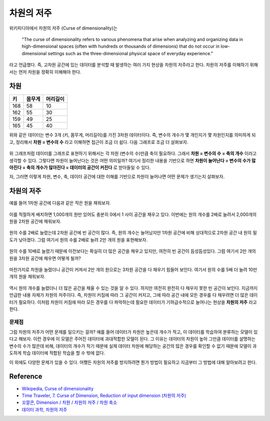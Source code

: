===========
차원의 저주
===========

위키피디아에서 차원의 저주 (Curse of dimensionality)는

    "The curse of dimensionality refers to various phenomena that arise when analyzing and organizing data in high-dimensional spaces (often with hundreds or thousands of dimensions) that do not occur in low-dimensional settings such as the three-dimensional physical space of everyday experience."
    
라고 언급했다. 즉, 고차원 공간에 있는 데이터를 분석할 때 발생하는 여러 가지 현상을 차원의 저주라고 한다. 차원의 저주를 이해하기 위해서는 먼저 차원을 정확히 이해해야 한다.

차원
=====

==== ====== ========
키   몸무게  머리길이
==== ====== ========
168  58     10
162  55     30
159  49     25
165  45     40
==== ====== ========

위와 같은 데이터는 변수 3개 (키, 몸무게, 머리길이)를 가진 3차원 데이터이다. 즉, 변수의 개수가 몇 개인지가 몇 차원인지를 의미하게 되고, 정리해서 **차원 = 변수의 수** 라고 이해하면 접근이 조금 더 쉽다. 다음 그래프로 조금 더 살펴보자.

.. figure:: img/regularization/cod/3d_data_graph.png
    :align: center
    :scale: 90%
  
.. rst-class:: centered

    출처: `꼬낄콘의 분석일지, Dimension / 차원 / 차원의 저주 / 차원축소 <https://kkokkilkon.tistory.com/127>`_

위 그래프처럼 데이터를 그래프로 표현하기 위해서는 각 차원 (변수의 수)만큼 축이 필요하다. 그래서 **차원 = 변수의 수 = 축의 개수** 이라고 생각할 수 있다. 그렇다면 차원이 늘어난다는 것은 어떤 의미일까? 여기서 정리한 내용을 기반으로 하면 **차원이 늘어난다 = 변수의 수가 많아진다 = 축의 개수가 많아진다 = 데이터의 공간이 커진다** 로 받아들일 수 있다.

자, 그러면 이렇게 차원, 변수, 축, 데이터 공간에 대한 이해를 기반으로 차원이 늘어나면 어떤 문제가 생기는지 살펴보자.


차원의 저주
===========

예를 들어 1차원 공간에 다음과 같은 작은 원을 채워보자.

.. figure:: img/regularization/cod/cod_1d.png
    :align: center
    :scale: 80%
  
.. rst-class:: centered

    출처: `데이터 과학, 차원의 저주 <https://m.blog.naver.com/PostView.nhn?blogId=plasticcode&logNo=221485061322&categoryNo=6&proxyReferer=https%3A%2F%2Fwww.google.com%2F>`_

이를 적절하게 배치하면 1,000개의 원만 있어도 충분히 0에서 1 사이 공간을 채우고 있다. 이번에는 원의 개수를 2배로 늘려서 2,000개의 원을 2차원 공간에 채워보자.

.. figure:: img/regularization/cod/cod_2d_sparse.png
    :align: center
    :scale: 80%
  
.. rst-class:: centered

    출처: `데이터 과학, 차원의 저주 <https://m.blog.naver.com/PostView.nhn?blogId=plasticcode&logNo=221485061322&categoryNo=6&proxyReferer=https%3A%2F%2Fwww.google.com%2F>`_

원의 수를 2배로 늘렸는데 2차원 공간에 빈 공간이 많다. 즉, 원의 개수는 늘어났지만 1차원 공간에 비해 상대적으로 2차원 공간 내 원의 밀도가 낮아졌다. 그럼 여기서 원의 수를 2배로 늘려 2만 개의 원을 표현해보자.

.. figure:: img/regularization/cod/cod_2d_dense.png
    :align: center
    :scale: 80%
  
.. rst-class:: centered

    출처: `데이터 과학, 차원의 저주 <https://m.blog.naver.com/PostView.nhn?blogId=plasticcode&logNo=221485061322&categoryNo=6&proxyReferer=https%3A%2F%2Fwww.google.com%2F>`_

원의 수를 10배로 늘렸기 때문에 이전보다는 확실히 더 많은 공간을 채우고 있지만, 여전히 빈 공간이 듬성듬성있다. 그럼 여기서 2만 개의 원을 3차원 공간에 채우면 어떻게 될까?

.. figure:: img/regularization/cod/cod_3d_sparse.png
    :align: center
    :scale: 80%
  
.. rst-class:: centered

    출처: `데이터 과학, 차원의 저주 <https://m.blog.naver.com/PostView.nhn?blogId=plasticcode&logNo=221485061322&categoryNo=6&proxyReferer=https%3A%2F%2Fwww.google.com%2F>`_

마찬가지로 차원을 늘렸더니 공간이 커져서 2만 개의 원으로는 3차원 공간을 다 채우기 힘들어 보인다. 여기서 원의 수를 5배 더 늘려 10만 개의 원을 채워보자.

.. figure:: img/regularization/cod/cod_3d_dense.png
    :align: center
    :scale: 80%
  
.. rst-class:: centered

    출처: `데이터 과학, 차원의 저주 <https://m.blog.naver.com/PostView.nhn?blogId=plasticcode&logNo=221485061322&categoryNo=6&proxyReferer=https%3A%2F%2Fwww.google.com%2F>`_

역시 원의 개수를 늘렸더니 더 많은 공간을 채울 수 있는 것을 알 수 있다. 하지만 여전히 완전히 다 채우지 못한 빈 공간이 보인다. 지금까지 언급한 내용 자체가 차원의 저주이다. 즉, 차원이 커짐에 따라 그 공간이 커지고, 그에 따라 공간 내에 모든 경우를 다 채우려면 더 많은 데이터가 필요하다. 이처럼 차원이 커짐에 따라 모든 경우를 다 파악하는데 필요한 데이터가 기하급수적으로 늘어나는 현상을 **차원의 저주** 라고 한다.

문제점
******

그럼 차원의 저주가 어떤 문제를 일으키는 걸까? 예를 들어 데이터가 차원은 높은데 개수가 적고, 이 데이터를 학습하여 분류하는 모델이 있다고 해보자. 이런 경우에 이 모델은 주어진 데이터에 과대적합한 모델이 된다. 그 이유는 데이터의 차원이 높아 그만큼 데이터를 설명하는 변수의 수가 많은데 비해, 데이터의 개수가 적기 때문에 실제 데이터 차원에 해당하는 공간의 많은 경우를 확인할 수 없기 때문에 모델이 과도하게 학습 데이터에 적합된 학습을 할 수 밖에 없다.

이 외에도 다양한 문제가 있을 수 있다. 어쨌든 차원의 저주를 방지하려면 뭔가 방법이 필요하고 지금부터 그 방법에 대해 알아보려고 한다.


Reference
==========

* `Wikipedia, Curse of dimensionality <https://en.wikipedia.org/wiki/Curse_of_dimensionality#Optimization>`_
* `Time Traveler, 7. Curse of Dimension, Reduction of input dimension (차원의 저주) <https://89douner.tistory.com/31?category=868069>`_
* `꼬깔콘, Dimension / 차원 / 차원의 저주 / 차원 축소 <https://kkokkilkon.tistory.com/127>`_
* `데이터 과학, 차원의 저주 <https://m.blog.naver.com/PostView.nhn?blogId=plasticcode&logNo=221485061322&categoryNo=6&proxyReferer=https%3A%2F%2Fwww.google.com%2F>`_
